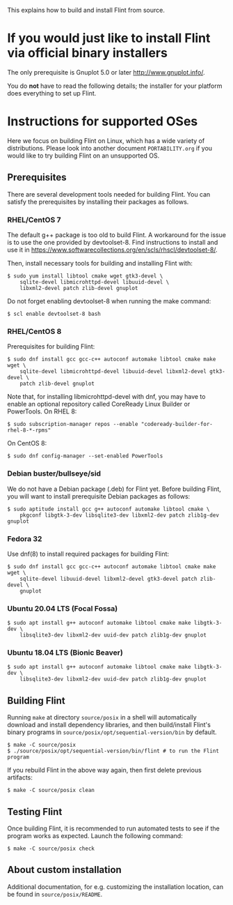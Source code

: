 # -*- mode: org; mode: auto-fill; fill-column: 80; -*-

This explains how to build and install Flint from source.


* If you would just like to install Flint via official binary installers

The only prerequisite is Gnuplot 5.0 or later <http://www.gnuplot.info/>.

You do *not* have to read the following details; the installer for your
platform does everything to set up Flint.


* Instructions for supported OSes

Here we focus on building Flint on Linux, which has a wide variety of
distributions.  Please look into another document =PORTABILITY.org= if you would
like to try building Flint on an unsupported OS.

** Prerequisites

There are several development tools needed for building Flint.  You can satisfy
the prerequisites by installing their packages as follows.

*** RHEL/CentOS 7

The default g++ package is too old to build Flint.
A workaround for the issue is to use the one provided by devtoolset-8.
Find instructions to install and use it in
<https://www.softwarecollections.org/en/scls/rhscl/devtoolset-8/>.

Then, install necessary tools for building and installing Flint with:
#+begin_src shell
$ sudo yum install libtool cmake wget gtk3-devel \
    sqlite-devel libmicrohttpd-devel libuuid-devel \
    libxml2-devel patch zlib-devel gnuplot
#+end_src

Do not forget enabling devtoolset-8 when running the make command:
#+begin_src shell
$ scl enable devtoolset-8 bash
#+end_src

*** RHEL/CentOS 8

Prerequisites for building Flint:
#+begin_src shell
$ sudo dnf install gcc gcc-c++ autoconf automake libtool cmake make wget \
    sqlite-devel libmicrohttpd-devel libuuid-devel libxml2-devel gtk3-devel \
    patch zlib-devel gnuplot
#+end_src

Note that, for installing libmicrohttpd-devel with dnf, you may have to enable
an optional repository called CoreReady Linux Builder or PowerTools.
On RHEL 8:
#+begin_src shell
$ sudo subscription-manager repos --enable "codeready-builder-for-rhel-8-*-rpms"
#+end_src
On CentOS 8:
#+begin_src shell
$ sudo dnf config-manager --set-enabled PowerTools
#+end_src

*** Debian buster/bullseye/sid

We do not have a Debian package (.deb) for Flint yet.
Before building Flint, you will want to install prerequisite Debian packages
as follows:
#+begin_src shell
$ sudo aptitude install gcc g++ autoconf automake libtool cmake \
    pkgconf libgtk-3-dev libsqlite3-dev libxml2-dev patch zlib1g-dev gnuplot
#+end_src

*** Fedora 32

Use dnf(8) to install required packages for building Flint:
#+begin_src shell
$ sudo dnf install gcc gcc-c++ autoconf automake libtool cmake make wget \
    sqlite-devel libuuid-devel libxml2-devel gtk3-devel patch zlib-devel \
    gnuplot
#+end_src

*** Ubuntu 20.04 LTS (Focal Fossa)

#+begin_src shell
$ sudo apt install g++ autoconf automake libtool cmake make libgtk-3-dev \
    libsqlite3-dev libxml2-dev uuid-dev patch zlib1g-dev gnuplot
#+end_src

*** Ubuntu 18.04 LTS (Bionic Beaver)

#+begin_src shell
$ sudo apt install g++ autoconf automake libtool cmake make libgtk-3-dev \
    libsqlite3-dev libxml2-dev uuid-dev patch zlib1g-dev gnuplot
#+end_src

** Building Flint

Running ~make~ at directory =source/posix= in a shell will automatically
download and install dependency libraries, and then build/install Flint's binary
programs in =source/posix/opt/sequential-version/bin= by default.
#+begin_src shell
$ make -C source/posix
$ ./source/posix/opt/sequential-version/bin/flint # to run the Flint program
#+end_src

If you rebuild Flint in the above way again, then first delete previous
artifacts:
#+begin_src shell
$ make -C source/posix clean
#+end_src

** Testing Flint

Once building Flint, it is recommended to run automated tests to see if the
program works as expected.  Launch the following command:

#+begin_src shell
$ make -C source/posix check
#+end_src

** About custom installation

Additional documentation, for e.g. customizing the installation location, can be
found in =source/posix/README=.
